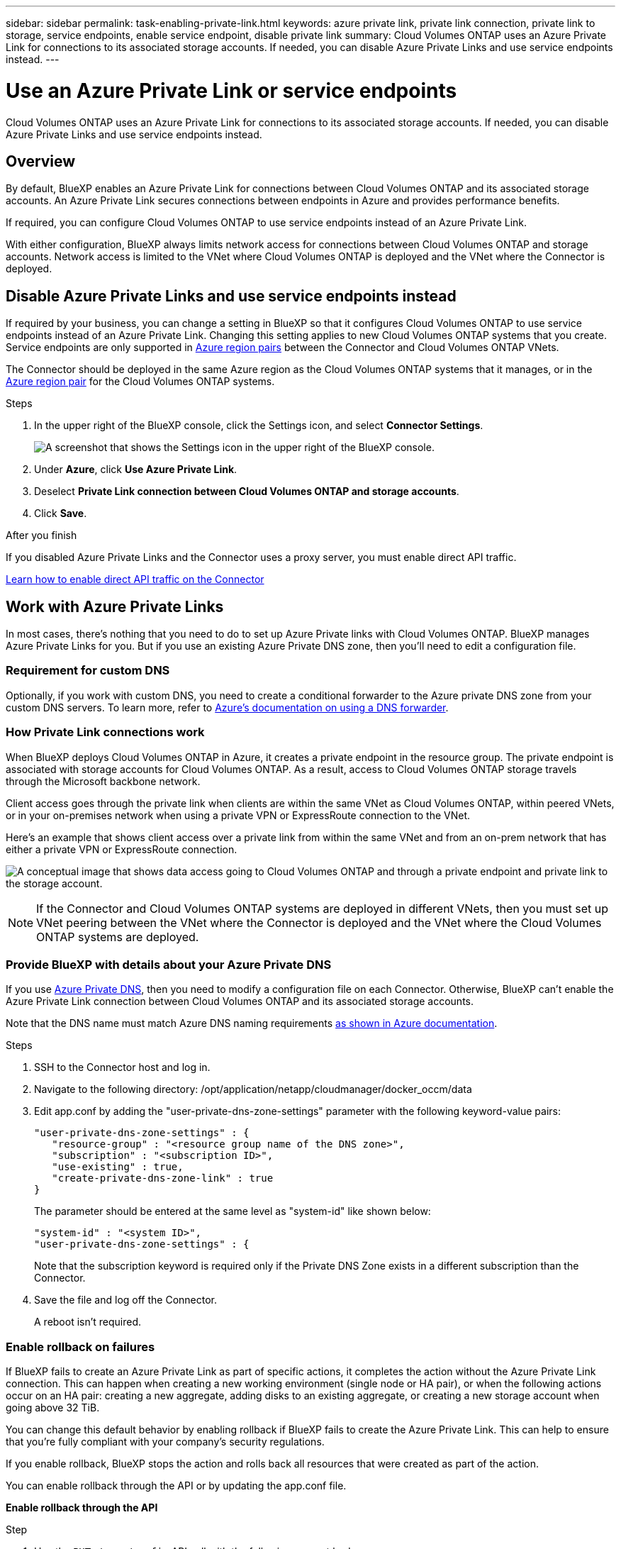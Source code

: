 ---
sidebar: sidebar
permalink: task-enabling-private-link.html
keywords: azure private link, private link connection, private link to storage, service endpoints, enable service endpoint, disable private link
summary: Cloud Volumes ONTAP uses an Azure Private Link for connections to its associated storage accounts. If needed, you can disable Azure Private Links and use service endpoints instead.
---

= Use an Azure Private Link or service endpoints
:hardbreaks:
:nofooter:
:icons: font
:linkattrs:
:imagesdir: ./media/

[.lead]
Cloud Volumes ONTAP uses an Azure Private Link for connections to its associated storage accounts. If needed, you can disable Azure Private Links and use service endpoints instead.

== Overview

By default, BlueXP enables an Azure Private Link for connections between Cloud Volumes ONTAP and its associated storage accounts. An Azure Private Link secures connections between endpoints in Azure and provides performance benefits.

If required, you can configure Cloud Volumes ONTAP to use service endpoints instead of an Azure Private Link.

With either configuration, BlueXP always limits network access for connections between Cloud Volumes ONTAP and storage accounts. Network access is limited to the VNet where Cloud Volumes ONTAP is deployed and the VNet where the Connector is deployed. 

== Disable Azure Private Links and use service endpoints instead

If required by your business, you can change a setting in BlueXP so that it configures Cloud Volumes ONTAP to use service endpoints instead of an Azure Private Link. Changing this setting applies to new Cloud Volumes ONTAP systems that you create. Service endpoints are only supported in link:https://docs.microsoft.com/en-us/azure/availability-zones/cross-region-replication-azure#azure-cross-region-replication-pairings-for-all-geographies[Azure region pairs^] between the Connector and Cloud Volumes ONTAP VNets. 

The Connector should be deployed in the same Azure region as the Cloud Volumes ONTAP systems that it manages, or in the https://docs.microsoft.com/en-us/azure/availability-zones/cross-region-replication-azure#azure-cross-region-replication-pairings-for-all-geographies[Azure region pair^] for the Cloud Volumes ONTAP systems. 

.Steps

.	In the upper right of the BlueXP console, click the Settings icon, and select *Connector Settings*.
+
image:screenshot_settings_icon.png[A screenshot that shows the Settings icon in the upper right of the BlueXP console.]

.	Under *Azure*, click *Use Azure Private Link*.

. Deselect *Private Link connection between Cloud Volumes ONTAP and storage accounts*.

.	Click *Save*.

.After you finish

If you disabled Azure Private Links and the Connector uses a proxy server, you must enable direct API traffic.

https://docs.netapp.com/us-en/bluexp-setup-admin/task-configuring-proxy.html#enable-a-proxy-on-a-connector[Learn how to enable direct API traffic on the Connector^]

== Work with Azure Private Links

In most cases, there's nothing that you need to do to set up Azure Private links with Cloud Volumes ONTAP. BlueXP manages Azure Private Links for you. But if you use an existing Azure Private DNS zone, then you'll need to edit a configuration file. 

=== Requirement for custom DNS

Optionally, if you work with custom DNS, you need to create a conditional forwarder to the Azure private DNS zone from your custom DNS servers. To learn more, refer to link:https://learn.microsoft.com/en-us/azure/private-link/private-endpoint-dns#on-premises-workloads-using-a-dns-forwarder[Azure's documentation on using a DNS forwarder^].

=== How Private Link connections work

When BlueXP deploys Cloud Volumes ONTAP in Azure, it creates a private endpoint in the resource group. The private endpoint is associated with storage accounts for Cloud Volumes ONTAP. As a result, access to Cloud Volumes ONTAP storage travels through the Microsoft backbone network.

Client access goes through the private link when clients are within the same VNet as Cloud Volumes ONTAP, within peered VNets, or in your on-premises network when using a private VPN or ExpressRoute connection to the VNet. 

Here's an example that shows client access over a private link from within the same VNet and from an on-prem network that has either a private VPN or ExpressRoute connection.

image:diagram_azure_private_link.png[A conceptual image that shows data access going to Cloud Volumes ONTAP and through a private endpoint and private link to the storage account.]

NOTE: If the Connector and Cloud Volumes ONTAP systems are deployed in different VNets, then you must set up VNet peering between the VNet where the Connector is deployed and the VNet where the Cloud Volumes ONTAP systems are deployed.

=== Provide BlueXP with details about your Azure Private DNS

If you use https://docs.microsoft.com/en-us/azure/dns/private-dns-overview[Azure Private DNS^], then you need to modify a configuration file on each Connector. Otherwise, BlueXP can't enable the Azure Private Link connection between Cloud Volumes ONTAP and its associated storage accounts.

Note that the DNS name must match Azure DNS naming requirements https://docs.microsoft.com/en-us/azure/storage/common/storage-private-endpoints#dns-changes-for-private-endpoints[as shown in Azure documentation^].

.Steps

. SSH to the Connector host and log in.

. Navigate to the following directory: /opt/application/netapp/cloudmanager/docker_occm/data

. Edit app.conf by adding the "user-private-dns-zone-settings" parameter with the following keyword-value pairs:
+
 "user-private-dns-zone-settings" : {
    "resource-group" : "<resource group name of the DNS zone>",
    "subscription" : "<subscription ID>",
    "use-existing" : true,
    "create-private-dns-zone-link" : true 
 }
+
The parameter should be entered at the same level as "system-id" like shown below:
+
 "system-id" : "<system ID>",
 "user-private-dns-zone-settings" : {
+
Note that the subscription keyword is required only if the Private DNS Zone exists in a different subscription than the Connector.

. Save the file and log off the Connector.
+
A reboot isn't required.

=== Enable rollback on failures

If BlueXP fails to create an Azure Private Link as part of specific actions, it completes the action without the Azure Private Link connection. This can happen when creating a new working environment (single node or HA pair), or when the following actions occur on an HA pair: creating a new aggregate, adding disks to an existing aggregate, or creating a new storage account when going above 32 TiB.

You can change this default behavior by enabling rollback if BlueXP fails to create the Azure Private Link. This can help to ensure that you're fully compliant with your company's security regulations.

If you enable rollback, BlueXP stops the action and rolls back all resources that were created as part of the action.

You can enable rollback through the API or by updating the app.conf file. 

*Enable rollback through the API*

.Step

. Use the `PUT /occm/config` API call with the following request body:
+
[source, json]
{ "rollbackOnAzurePrivateLinkFailure": true }

*Enable rollback by updating app.conf*

.Steps

. SSH to the Connector host and log in.

. Navigate to the following directory: /opt/application/netapp/cloudmanager/docker_occm/data

. Edit app.conf by adding the following parameter and value: 
+
 "rollback-on-private-link-failure": true

. Save the file and log off the Connector.
+
A reboot isn't required.
